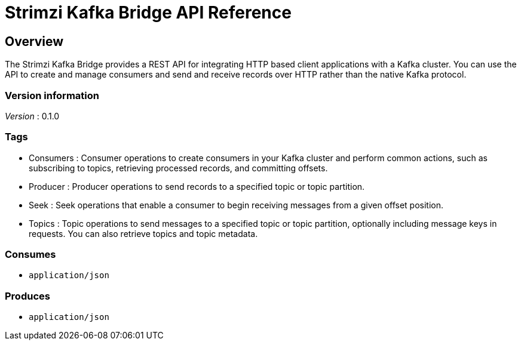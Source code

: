 = Strimzi Kafka Bridge API Reference


[[_overview]]
== Overview
The Strimzi Kafka Bridge provides a REST API for integrating HTTP based client applications with a Kafka cluster. You can use the API to create and manage consumers and send and receive records over HTTP rather than the native Kafka protocol.


=== Version information
[%hardbreaks]
__Version__ : 0.1.0


=== Tags

* Consumers : Consumer operations to create consumers in your Kafka cluster and perform common actions, such as subscribing to topics, retrieving processed records, and committing offsets.
* Producer : Producer operations to send records to a specified topic or topic partition.
* Seek : Seek operations that enable a consumer to begin receiving messages from a given offset position.
* Topics : Topic operations to send messages to a specified topic or topic partition, optionally including message keys in requests. You can also retrieve topics and topic metadata.


=== Consumes

* `application/json`


=== Produces

* `application/json`



